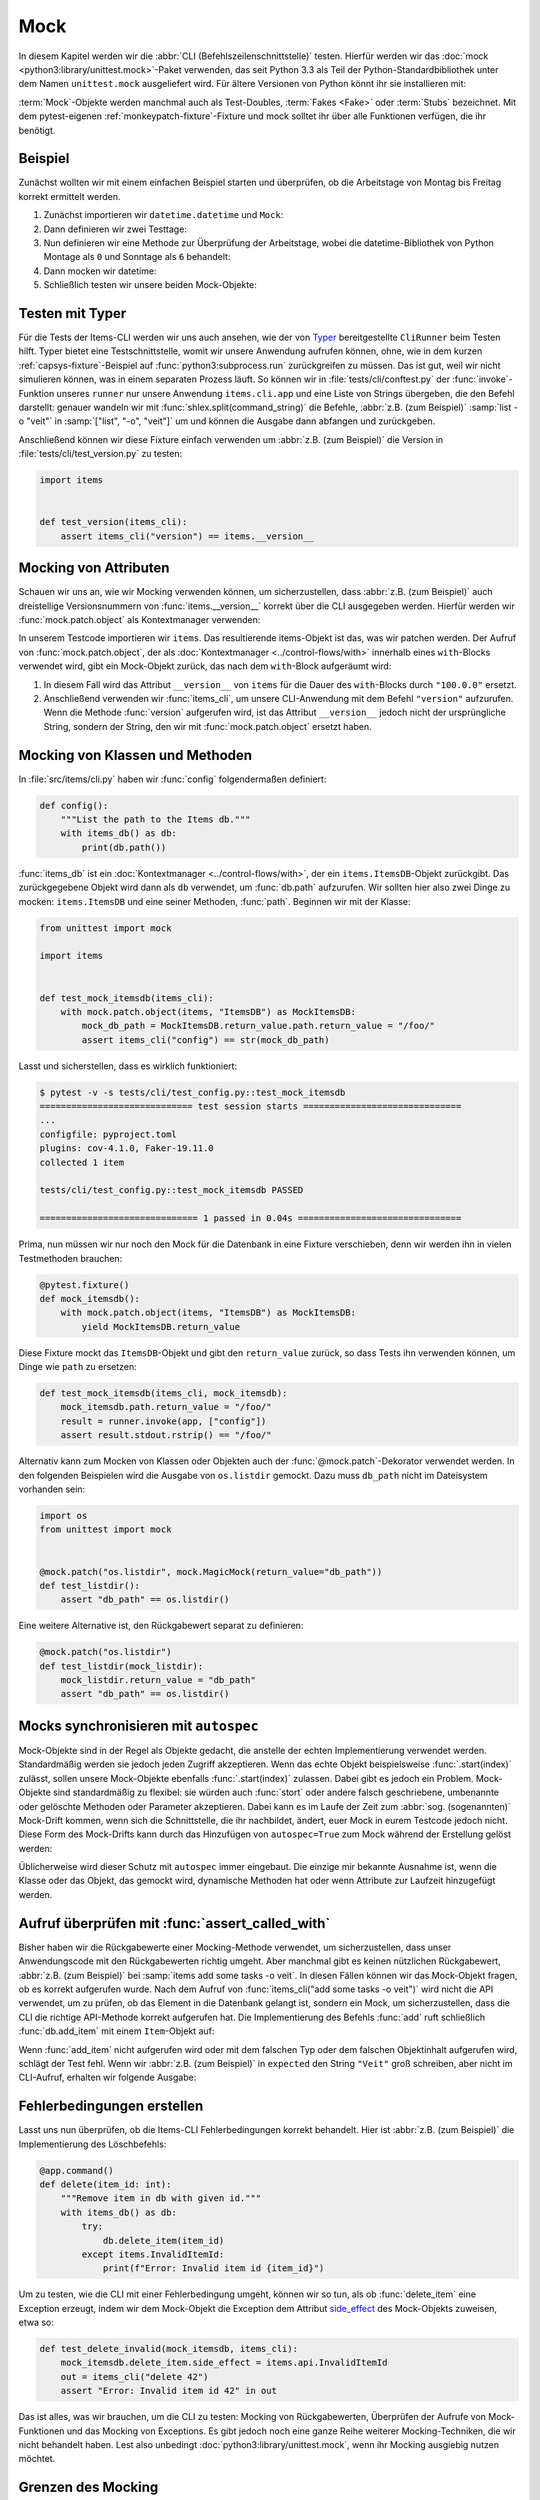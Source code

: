 Mock
====

In diesem Kapitel werden wir die :abbr:`CLI (Befehlszeilenschnittstelle)`
testen. Hierfür werden wir das :doc:`mock <python3:library/unittest.mock>`-Paket
verwenden, das seit Python 3.3 als Teil der Python-Standardbibliothek unter dem
Namen ``unittest.mock`` ausgeliefert wird. Für ältere Versionen von Python könnt
ihr sie installieren mit:

.. tab:: Linux/macOS

   .. code-block:: console

      $ . bin/activate
      $ python -m pip install mock

.. tab:: Windows

   .. code-block:: ps1con

      C:> Scripts\activate.bat
      C:> python -m pip install mock

:term:`Mock`-Objekte werden manchmal auch als Test-Doubles, :term:`Fakes <Fake>`
oder :term:`Stubs` bezeichnet. Mit dem pytest-eigenen
:ref:`monkeypatch-fixture`-Fixture und mock solltet ihr über alle Funktionen
verfügen, die ihr benötigt.

Beispiel
--------

Zunächst wollten wir mit einem einfachen Beispiel starten und überprüfen, ob die
Arbeitstage von Montag bis Freitag korrekt ermittelt werden.

#. Zunächst importieren wir ``datetime.datetime`` und ``Mock``:

   .. literalinclude:: test_mock.py
      :language: python
      :lines: 1-2
      :lineno-start: 1

#. Dann definieren wir zwei Testtage:

   .. literalinclude:: test_mock.py
      :language: python
      :lines: 5-6
      :lineno-start: 5

#. Nun definieren wir eine Methode zur Überprüfung der Arbeitstage, wobei die
   datetime-Bibliothek von Python Montage als ``0``  und Sonntage als ``6``
   behandelt:

   .. literalinclude:: test_mock.py
      :language: python
      :lines: 9-11
      :lineno-start: 9

#. Dann mocken wir datetime:

   .. literalinclude:: test_mock.py
      :language: python
      :lines: 14
      :lineno-start: 14

#. Schließlich testen wir unsere beiden Mock-Objekte:

   .. literalinclude:: test_mock.py
      :language: python
      :lines: 17-19
      :lineno-start: 17

   .. literalinclude:: test_mock.py
      :language: python
      :lines: 21-23
      :lineno-start: 21

Testen mit Typer
----------------

Für die Tests der Items-CLI werden wir uns auch ansehen, wie der von `Typer
<https://typer.tiangolo.com>`_ bereitgestellte ``CliRunner`` beim Testen hilft.
Typer bietet eine Testschnittstelle, womit wir unsere Anwendung aufrufen können,
ohne, wie in dem kurzen :ref:`capsys-fixture`-Beispiel auf
:func:`python3:subprocess.run` zurückgreifen zu müssen. Das ist gut, weil wir
nicht simulieren können, was in einem separaten Prozess läuft. So können wir in
:file:`tests/cli/conftest.py` der :func:`invoke`-Funktion unseres ``runner`` nur
unsere Anwendung ``items.cli.app`` und eine Liste von Strings übergeben, die den
Befehl darstellt: genauer wandeln wir mit :func:`shlex.split(command_string)`
die Befehle, :abbr:`z.B. (zum Beispiel)` :samp:`list -o "veit"` in
:samp:`["list", "-o", "veit"]` um und können die Ausgabe dann abfangen und
zurückgeben.

.. code-block:: python
   :emphasize-lines: 4, 8, 16-17

    import shlex

    import pytest
    from typer.testing import CliRunner

    import items

    runner = CliRunner()


    @pytest.fixture()
    def items_cli(db_path, monkeypatch, items_db):
        monkeypatch.setenv("ITEMS_DB_DIR", db_path.as_posix())

        def run_cli(command_string):
            command_list = shlex.split(command_string)
            result = runner.invoke(items.cli.app, command_list)
            output = result.stdout.rstrip()
            return output

        return run_cli

Anschließend können wir diese Fixture einfach verwenden um :abbr:`z.B. (zum
Beispiel)` die Version in :file:`tests/cli/test_version.py` zu testen:

.. code-block:: python

    import items


    def test_version(items_cli):
        assert items_cli("version") == items.__version__

Mocking von Attributen
----------------------

Schauen wir uns an, wie wir Mocking verwenden können, um sicherzustellen, dass
:abbr:`z.B. (zum Beispiel)` auch dreistellige Versionsnummern von
:func:`items.__version__` korrekt über die CLI ausgegeben werden. Hierfür werden
wir :func:`mock.patch.object` als Kontextmanager verwenden:

.. code-block:: python
   :emphasize-lines: 1, 7

    from unittest import mock

    import items


    def test_mock_version(items_cli):
        with mock.patch.object(items, "__version__", "100.0.0"):
            assert items_cli("version") == items.__version__

In unserem Testcode importieren wir ``items``. Das resultierende items-Objekt
ist das, was wir patchen werden. Der Aufruf von :func:`mock.patch.object`, der
als :doc:`Kontextmanager <../control-flows/with>` innerhalb eines
``with``-Blocks verwendet wird, gibt ein Mock-Objekt zurück, das nach dem
``with``-Block aufgeräumt wird:

#. In diesem Fall wird das Attribut ``__version__`` von ``items`` für die Dauer
   des ``with``-Blocks durch ``"100.0.0"`` ersetzt.
#. Anschließend verwenden wir :func:`items_cli`, um unsere CLI-Anwendung mit dem
   Befehl ``"version"`` aufzurufen. Wenn die Methode :func:`version` aufgerufen
   wird, ist das Attribut ``__version__`` jedoch nicht der ursprüngliche String,
   sondern der String, den wir mit :func:`mock.patch.object` ersetzt haben.

Mocking von Klassen und Methoden
--------------------------------

In :file:`src/items/cli.py` haben wir :func:`config` folgendermaßen definiert:

.. code-block:: python

    def config():
        """List the path to the Items db."""
        with items_db() as db:
            print(db.path())

:func:`items_db` ist ein :doc:`Kontextmanager <../control-flows/with>`, der ein
``items.ItemsDB``-Objekt zurückgibt. Das zurückgegebene Objekt wird dann als
``db`` verwendet, um :func:`db.path` aufzurufen. Wir sollten hier also zwei
Dinge zu mocken: ``items.ItemsDB`` und eine seiner Methoden, :func:`path`.
Beginnen wir mit der Klasse:

.. code-block:: python

    from unittest import mock

    import items


    def test_mock_itemsdb(items_cli):
        with mock.patch.object(items, "ItemsDB") as MockItemsDB:
            mock_db_path = MockItemsDB.return_value.path.return_value = "/foo/"
            assert items_cli("config") == str(mock_db_path)

Lasst und sicherstellen, dass es wirklich funktioniert:

.. code-block:: pytest

    $ pytest -v -s tests/cli/test_config.py::test_mock_itemsdb
    ============================= test session starts ==============================
    ...
    configfile: pyproject.toml
    plugins: cov-4.1.0, Faker-19.11.0
    collected 1 item

    tests/cli/test_config.py::test_mock_itemsdb PASSED

    ============================== 1 passed in 0.04s ===============================

Prima, nun müssen wir nur noch den Mock für die Datenbank in eine Fixture
verschieben, denn wir werden ihn in vielen Testmethoden brauchen:

.. code-block:: python

    @pytest.fixture()
    def mock_itemsdb():
        with mock.patch.object(items, "ItemsDB") as MockItemsDB:
            yield MockItemsDB.return_value

Diese Fixture mockt das ``ItemsDB``-Objekt und gibt den ``return_value`` zurück,
so dass Tests ihn verwenden können, um Dinge wie ``path`` zu ersetzen:

.. code-block:: python

    def test_mock_itemsdb(items_cli, mock_itemsdb):
        mock_itemsdb.path.return_value = "/foo/"
        result = runner.invoke(app, ["config"])
        assert result.stdout.rstrip() == "/foo/"

Alternativ kann zum Mocken von Klassen oder Objekten auch der
:func:`@mock.patch`-Dekorator verwendet werden. In den folgenden Beispielen wird
die Ausgabe von ``os.listdir`` gemockt. Dazu muss ``db_path`` nicht im
Dateisystem vorhanden sein:

.. code-block:: python

    import os
    from unittest import mock


    @mock.patch("os.listdir", mock.MagicMock(return_value="db_path"))
    def test_listdir():
        assert "db_path" == os.listdir()

Eine weitere Alternative ist, den Rückgabewert separat zu definieren:

.. code-block:: python

    @mock.patch("os.listdir")
    def test_listdir(mock_listdir):
        mock_listdir.return_value = "db_path"
        assert "db_path" == os.listdir()

Mocks synchronisieren mit ``autospec``
--------------------------------------

Mock-Objekte sind in der Regel als Objekte gedacht, die anstelle der echten
Implementierung verwendet werden. Standardmäßig werden sie jedoch jeden Zugriff
akzeptieren. Wenn das echte Objekt beispielsweise :func:`.start(index)` zulässt,
sollen unsere Mock-Objekte ebenfalls :func:`.start(index)` zulassen. Dabei gibt
es jedoch ein Problem. Mock-Objekte sind standardmäßig zu flexibel: sie
würden auch :func:`stort` oder andere falsch geschriebene, umbenannte oder
gelöschte Methoden oder Parameter akzeptieren. Dabei kann es im Laufe der Zeit
zum :abbr:`sog. (sogenannten)` Mock-Drift kommen, wenn sich die Schnittstelle,
die ihr nachbildet, ändert, euer Mock in eurem Testcode jedoch nicht. Diese Form
des Mock-Drifts kann durch das Hinzufügen von ``autospec=True`` zum Mock während
der Erstellung gelöst werden:

.. code-block:: python
   :emphasize-lines: 3

    @pytest.fixture()
    def mock_itemsdb():
        with mock.patch.object(items, "ItemsDB", autospec=True) as MockItemsDB:
            yield MockItemsDB.return_value

Üblicherweise wird dieser Schutz mit ``autospec`` immer eingebaut. Die einzige
mir bekannte Ausnahme ist, wenn die Klasse oder das Objekt, das gemockt wird,
dynamische Methoden hat oder wenn Attribute zur Laufzeit hinzugefügt werden.

.. seealso::
   Die Python-Dokumentation hat einen großen Abschnitt über ``autospec``:
   :ref:`python3:auto-speccing`.

Aufruf überprüfen mit :func:`assert_called_with`
------------------------------------------------

Bisher haben wir die Rückgabewerte einer Mocking-Methode verwendet, um
sicherzustellen, dass unser Anwendungscode mit den Rückgabewerten richtig
umgeht. Aber manchmal gibt es keinen nützlichen Rückgabewert, :abbr:`z.B. (zum
Beispiel)` bei :samp:`items add some tasks -o veit`. In diesen Fällen
können wir das Mock-Objekt fragen, ob es korrekt aufgerufen wurde. Nach dem
Aufruf von :func:`items_cli("add some tasks -o veit")` wird nicht die API
verwendet, um zu prüfen, ob das Element in die Datenbank gelangt ist, sondern
ein Mock, um sicherzustellen, dass die CLI die richtige API-Methode korrekt
aufgerufen hat. Die Implementierung des Befehls :func:`add` ruft schließlich
:func:`db.add_item` mit einem ``Item``-Objekt auf:

.. _test_add_with_owner:

.. code-block:: python
   :emphasize-lines: 4

    def test_add_with_owner(mock_itemsdb, items_cli):
        items_cli("add some task -o veit")
        expected = items.Item("some task", owner="veit", state="todo")
        mock_itemsdb.add_item.assert_called_with(expected)

Wenn :func:`add_item` nicht aufgerufen wird oder mit dem falschen Typ oder dem
falschen Objektinhalt aufgerufen wird, schlägt der Test fehl. Wenn wir
:abbr:`z.B. (zum Beispiel)` in ``expected`` den String ``"Veit"`` groß
schreiben, aber nicht im CLI-Aufruf, erhalten wir folgende Ausgabe:

.. code-block:: pytest
   :emphasize-lines: 10-13, 16

    $ pytest -s tests/cli/test_add.py::test_add_with_owner
    ============================= test session starts ==============================
    ...
    configfile: pyproject.toml
    plugins: cov-4.1.0, Faker-19.11.0
    collected 1 item

    tests/cli/test_add.py F
    ...
    >           raise AssertionError(_error_message()) from cause
    E           AssertionError: expected call not found.
    E           Expected: add_item(Item(summary='some task', owner='Veit', state='todo', id=None))
    E           Actual: add_item(Item(summary='some task', owner='veit', state='todo', id=None))
    ...
    =========================== short test summary info ============================
    FAILED tests/cli/test_add.py::test_add_with_owner - AssertionError: expected call not found.
    ============================== 1 failed in 0.08s ===============================

.. seealso::
   Es gibt eine ganze Reihe von Varianten von :func:`assert_called`. Eine
   vollständige Liste und Beschreibung erhaltet ihr in
   `unittest.mock.Mock.assert_called
   <https://docs.python.org/3/library/unittest.mock.html#unittest.mock.Mock.assert_called>`_.

   Wenn die einzige Möglichkeit zum Testen darin besteht, den korrekten Aufruf
   sicherzustellen, erfüllen die verschiedenen :func:`assert_called*`-Methoden
   ihren Zweck.

Fehlerbedingungen erstellen
---------------------------

Lasst uns nun überprüfen, ob die Items-CLI Fehlerbedingungen korrekt behandelt. Hier ist :abbr:`z.B. (zum Beispiel)` die Implementierung des Löschbefehls:

.. code-block:: python

    @app.command()
    def delete(item_id: int):
        """Remove item in db with given id."""
        with items_db() as db:
            try:
                db.delete_item(item_id)
            except items.InvalidItemId:
                print(f"Error: Invalid item id {item_id}")

Um zu testen, wie die CLI mit einer Fehlerbedingung umgeht, können wir so tun,
als ob :func:`delete_item` eine Exception erzeugt, indem wir dem Mock-Objekt die
Exception dem Attribut `side_effect
<https://docs.python.org/3/library/unittest.mock.html#unittest.mock.Mock.side_effect>`_
des Mock-Objekts zuweisen, etwa so:

.. code-block:: python

    def test_delete_invalid(mock_itemsdb, items_cli):
        mock_itemsdb.delete_item.side_effect = items.api.InvalidItemId
        out = items_cli("delete 42")
        assert "Error: Invalid item id 42" in out

Das ist alles, was wir brauchen, um die CLI zu testen: Mocking von
Rückgabewerten, Überprüfen der Aufrufe von Mock-Funktionen und das Mocking von
Exceptions. Es gibt jedoch noch eine ganze Reihe weiterer Mocking-Techniken, die
wir nicht behandelt haben. Lest also unbedingt
:doc:`python3:library/unittest.mock`, wenn ihr Mocking ausgiebig nutzen möchtet.

Grenzen des Mocking
-------------------

Eines der größten Probleme bei der Verwendung von Mocks besteht darin, dass wir
bei in einem Test nicht mehr das Verhalten, sondern die Implementierung testen.
Dies ist jedoch nicht nur zeitaufwändig, sondern auch gefährlich: Ein gültiges
Refactoring :abbr:`z.B. (zum Beispiel)` das Ändern eines Variablennamens, kann
Tests zum Scheitern bringen, wenn diese bestimmte Variable gemockt wurde. Wir
wollen jedoch, dass unsere Tests nur dann fehlschlagen, wenn es Brüche im
Verhalten gibt, nicht jedoch nur bei Codeänderungen.

Manchmal ist Mocking jedoch der einfachste Weg, Exceptions oder
Fehlerbedingungen zu erzeugen und sicherzustellen, dass euer Code diese korrekt
behandelt. Es gibt auch Fälle, in denen das Testen von Verhalten unzumutbar ist,
wie :abbr:`z.B. (zum Beispiel)` beim Zugriff auf eine Zahlungs-API oder beim
Senden von E-Mails. In diesen Fällen ist es eine gute Option zu testen, ob euer
Code eine bestimmte API-Methode zum richtigen Zeitpunkt und mit den richtigen
Parametern aufruft.

.. seealso::
   * Hynek Schlawack: `“Don’t Mock What You Don’t Own”
     <https://hynek.me/articles/what-to-mock-in-5-mins/>`_

Mocking vermeiden mit Tests auf mehreren Ebenen
-----------------------------------------------

Wir können die Items-CLI auch ohne Mocks testen indem wir auch die API
verwenden. Dabei werden wir nicht die API testen, sondern sie nur verwenden, um
das Verhalten von Aktionen zu überprüfen, die über die CLI ausgeführt werden.
Das Beispiel :ref:`test_add_with_owner <test_add_with_owner>` können wir auch
folgendermaßen testen:

.. code-block:: python

    def test_add_with_owner(items_db, items_cli):
        items_cli("add some task -o veit")
        expected = items.Item("some task", owner="veit", state="todo")
        all = items_db.list_items()
        assert len(all) == 1
        assert all[0] == expected

Mocking testet die Implementierung der Befehlszeilenschnittstelle und stellt
sicher, dass ein API-Aufruf mit bestimmten Parametern erfolgt. Beim
Mixed-Layer-Ansatz wird das Verhalten getestet, um sicherzustellen, dass das
Ergebnis unseren Vorstellungen entspricht. Diese Ansatz ist viel weniger
ein Change-Detector und hat eine größere Chance, während eines Refactorings
gültig zu bleiben. Interessanterweise sind die Tests auch etwa doppelt so
schnell:

.. code-block:: pytest

    $ pytest -s tests/cli/test_add.py::test_add_with_owner
    ============================= test session starts ==============================
    ...
    configfile: pyproject.toml
    plugins: cov-4.1.0, Faker-19.11.0
    collected 1 item

    tests/cli/test_add.py .

    ============================== 1 passed in 0.03s ===============================

Wir könnten Mocking auch auf eine andere Weise vermeiden. Wir könnten das
Verhalten vollständig über die CLI testen. Dazu müsste möglicherweise die
Ausgabe der Items-Liste geparst werden, um den korrekten Datenbankinhalt zu
überprüfen.

In der API gibt :func:`add_item` einen Index zurück und bietet eine
:func:`get_item(index)`-Methode, die beim Testen hilft. Beide Methoden sind in
der CLI nicht vorhanden, könnten es aber sein. Wir könnten vielleicht die
Befehle ``items get index`` oder ``items info index`` hinzufügen, damit wir ein
Item abrufen können, anstatt ``items list für`` alles verwenden zu müssen.
``list`` unterstützt auch bereits Filterung. Vielleicht würde das Filtern nach
``index`` funktionieren, anstatt einen neuen Befehl hinzuzufügen. Und wir
könnten ``items add`` eine Ausgabe hinzufügen, die etwas sagt wie *Item
hinzugefügt bei Index 3*. Diese Änderungen würden in die Kategorie *Design for
Testability* fallen. Sie scheinen auch keine tiefen Eingriffe in die
Schnittstelle zu sein und sollten vielleicht in zukünftigen Versionen
berücksichtigt werden.

Plugins zur Unterstützung von Mocking
-------------------------------------

Wir haben uns bisher auf die direkte Verwendung von :doc:`mock
<python3:library/unittest.mock>` konzentriert. Es gibt jedoch viele Plugins, die
beim Mocking helfen, wie :abbr:`z.B. (zum Beispiel)` `pytest-mock
<https://pypi.org/project/pytest-mock/>`_, das eine ``mocker``-Fixture
bereitstellt. Ein Vorteil ist, dass das Fixture nach sich selbst aufräumt, so
dass ihr keinen ``with``-Block verwenden müsst, wie wir es in unseren Beispielen
getan haben.

Es gibt auch einige spezielle Mocking-Bibliotheken:

- Für das Mocking von Datenbankzugriffen eignen sich

  - `pytest-postgresql <https://pypi.org/project/pytest-postgresql/>`_
  - `pytest-mongo <https://pypi.org/project/pytest-mongo/>`_
  - `pytest-mysql <https://pypi.org/project/pytest-mysql/>`_
  - `pytest-dynamodb <https://pypi.org/project/pytest-dynamodb/>`_.

- Zum Testen von HTTP-Servern könnt ihr `pytest-httpserver
  <https://pypi.org/project/pytest_httpserver/>`_ verwenden.
- Zum Mocken von `requests <https://pypi.org/project/requests/>`_ könnt ihr
  `responses <https://pypi.org/project/responses/>`_ oder `betamax
  <https://pypi.org/project/betamax/>`_ verwenden.
- Weitere Tools für verschiedene Anforderungen sind

  - `pytest-rabbitmq <https://pypi.org/project/pytest-rabbitmq/>`_
  - `pytest-solr <https://pypi.org/project/pytest-solr/>`_
  - `pytest-elasticsearch <https://pypi.org/project/pytest-elasticsearch/>`_ und
    `pytest-redis <https://pypi.org/project/pytest-redis/>`_.
